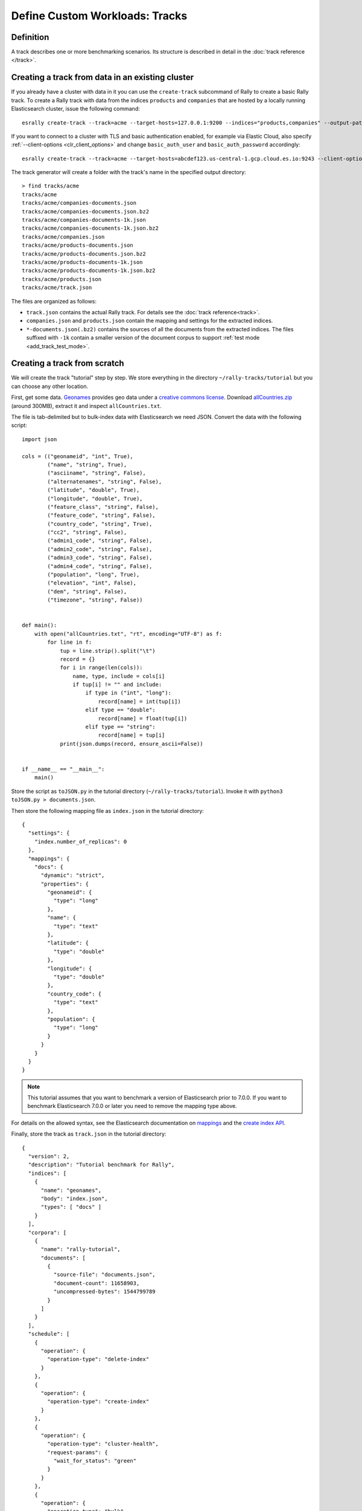 Define Custom Workloads: Tracks
===============================

Definition
----------

A track describes one or more benchmarking scenarios. Its structure is described in detail in the :doc:`track reference </track>`.

.. _add_track_create_track:

Creating a track from data in an existing cluster
-------------------------------------------------

If you already have a cluster with data in it you can use the ``create-track`` subcommand of Rally to create a basic Rally track. To create a Rally track with data from the indices ``products`` and ``companies`` that are hosted by a locally running Elasticsearch cluster, issue the following command::

    esrally create-track --track=acme --target-hosts=127.0.0.1:9200 --indices="products,companies" --output-path=~/tracks

If you want to connect to a cluster with TLS and basic authentication enabled, for example via Elastic Cloud, also specify :ref:`--client-options <clr_client_options>` and change ``basic_auth_user`` and ``basic_auth_password`` accordingly::

    esrally create-track --track=acme --target-hosts=abcdef123.us-central-1.gcp.cloud.es.io:9243 --client-options="timeout:60,use_ssl:true,verify_certs:true,basic_auth_user:'elastic',basic_auth_password:'secret-password'" --indices="products,companies" --output-path=~/tracks

The track generator will create a folder with the track's name in the specified output directory::

    > find tracks/acme
    tracks/acme
    tracks/acme/companies-documents.json
    tracks/acme/companies-documents.json.bz2
    tracks/acme/companies-documents-1k.json
    tracks/acme/companies-documents-1k.json.bz2
    tracks/acme/companies.json
    tracks/acme/products-documents.json
    tracks/acme/products-documents.json.bz2
    tracks/acme/products-documents-1k.json
    tracks/acme/products-documents-1k.json.bz2
    tracks/acme/products.json
    tracks/acme/track.json

The files are organized as follows:

* ``track.json`` contains the actual Rally track. For details see the :doc:`track reference<track>`.
* ``companies.json`` and ``products.json`` contain the mapping and settings for the extracted indices.
* ``*-documents.json(.bz2)`` contains the sources of all the documents from the extracted indices. The files suffixed with ``-1k`` contain a smaller version of the document corpus to support :ref:`test mode <add_track_test_mode>`.

Creating a track from scratch
-----------------------------

We will create the track "tutorial" step by step. We store everything in the directory ``~/rally-tracks/tutorial`` but you can choose any other location.

First, get some data. `Geonames <http://www.geonames.org/>`_ provides geo data under a `creative commons license <http://creativecommons.org/licenses/by/3.0/>`_. Download `allCountries.zip <http://download.geonames.org/export/dump/allCountries.zip>`_ (around 300MB), extract it and inspect ``allCountries.txt``.

The file is tab-delimited but to bulk-index data with Elasticsearch we need JSON. Convert the data with the following script::

    import json

    cols = (("geonameid", "int", True),
            ("name", "string", True),
            ("asciiname", "string", False),
            ("alternatenames", "string", False),
            ("latitude", "double", True),
            ("longitude", "double", True),
            ("feature_class", "string", False),
            ("feature_code", "string", False),
            ("country_code", "string", True),
            ("cc2", "string", False),
            ("admin1_code", "string", False),
            ("admin2_code", "string", False),
            ("admin3_code", "string", False),
            ("admin4_code", "string", False),
            ("population", "long", True),
            ("elevation", "int", False),
            ("dem", "string", False),
            ("timezone", "string", False))


    def main():
        with open("allCountries.txt", "rt", encoding="UTF-8") as f:
            for line in f:
                tup = line.strip().split("\t")
                record = {}
                for i in range(len(cols)):
                    name, type, include = cols[i]
                    if tup[i] != "" and include:
                        if type in ("int", "long"):
                            record[name] = int(tup[i])
                        elif type == "double":
                            record[name] = float(tup[i])
                        elif type == "string":
                            record[name] = tup[i]
                print(json.dumps(record, ensure_ascii=False))


    if __name__ == "__main__":
        main()

Store the script as ``toJSON.py`` in the tutorial directory (``~/rally-tracks/tutorial``). Invoke it with ``python3 toJSON.py > documents.json``.

Then store the following mapping file as ``index.json`` in the tutorial directory::

    {
      "settings": {
        "index.number_of_replicas": 0
      },
      "mappings": {
        "docs": {
          "dynamic": "strict",
          "properties": {
            "geonameid": {
              "type": "long"
            },
            "name": {
              "type": "text"
            },
            "latitude": {
              "type": "double"
            },
            "longitude": {
              "type": "double"
            },
            "country_code": {
              "type": "text"
            },
            "population": {
              "type": "long"
            }
          }
        }
      }
    }

.. note::
   This tutorial assumes that you want to benchmark a version of Elasticsearch prior to 7.0.0. If you want to benchmark Elasticsearch 7.0.0 or later you need to remove the mapping type above.


For details on the allowed syntax, see the Elasticsearch documentation on `mappings <https://www.elastic.co/guide/en/elasticsearch/reference/current/mapping.html>`_ and the `create index API <https://www.elastic.co/guide/en/elasticsearch/reference/current/indices-create-index.html>`__.

Finally, store the track as ``track.json`` in the tutorial directory::

    {
      "version": 2,
      "description": "Tutorial benchmark for Rally",
      "indices": [
        {
          "name": "geonames",
          "body": "index.json",
          "types": [ "docs" ]
        }
      ],
      "corpora": [
        {
          "name": "rally-tutorial",
          "documents": [
            {
              "source-file": "documents.json",
              "document-count": 11658903,
              "uncompressed-bytes": 1544799789
            }
          ]
        }
      ],
      "schedule": [
        {
          "operation": {
            "operation-type": "delete-index"
          }
        },
        {
          "operation": {
            "operation-type": "create-index"
          }
        },
        {
          "operation": {
            "operation-type": "cluster-health",
            "request-params": {
              "wait_for_status": "green"
            }
          }
        },
        {
          "operation": {
            "operation-type": "bulk",
            "bulk-size": 5000
          },
          "warmup-time-period": 120,
          "clients": 8
        },
        {
          "operation": {
            "operation-type": "force-merge"
          }
        },
        {
          "operation": {
            "name": "query-match-all",
            "operation-type": "search",
            "body": {
              "query": {
                "match_all": {}
              }
            }
          },
          "clients": 8,
          "warmup-iterations": 1000,
          "iterations": 1000,
          "target-throughput": 100
        }
      ]
    }


The numbers under the ``documents`` property are needed to verify integrity and provide progress reports. Determine the correct document count with ``wc -l documents.json`` and the size in bytes with ``stat -f "%z" documents.json``.

.. note::
   This tutorial assumes that you want to benchmark a version of Elasticsearch prior to 7.0.0. If you want to benchmark Elasticsearch 7.0.0 or later you need to remove the ``types`` property above.

.. note::

    You can store any supporting scripts along with your track. However, you need to place them in a directory starting with "_", e.g. "_support". Rally loads track plugins (see below) from any directory but will ignore directories starting with "_".

.. note::

    We have defined a `JSON schema for tracks <https://github.com/elastic/rally/blob/master/esrally/resources/track-schema.json>`_ which you can use to check how to define your track. You should also check the tracks provided by Rally for inspiration.

The new track appears when you run ``esrally list tracks --track-path=~/rally-tracks/tutorial``::

    dm@io:~ $ esrally list tracks --track-path=~/rally-tracks/tutorial

        ____        ____
       / __ \____ _/ / /_  __
      / /_/ / __ `/ / / / / /
     / _, _/ /_/ / / / /_/ /
    /_/ |_|\__,_/_/_/\__, /
                    /____/
    Available tracks:

    Name        Description                   Documents    Compressed Size  Uncompressed Size
    ----------  ----------------------------- -----------  ---------------  -----------------
    tutorial    Tutorial benchmark for Rally      11658903  N/A              1.4 GB

You can also show details about your track with ``esrally info --track-path=~/rally-tracks/tutorial``::

    dm@io:~ $ esrally info --track-path=~/rally-tracks/tutorial

        ____        ____
       / __ \____ _/ / /_  __
      / /_/ / __ `/ / / / / /
     / _, _/ /_/ / / / /_/ /
    /_/ |_|\__,_/_/_/\__, /
                    /____/

    Showing details for track [tutorial]:

    * Description: Tutorial benchmark for Rally
    * Documents: 11,658,903
    * Compressed Size: N/A
    * Uncompressed Size: 1.4 GB


    Schedule:
    ----------

    1. delete-index
    2. create-index
    3. cluster-health
    4. bulk (8 clients)
    5. force-merge
    6. query-match-all (8 clients)

Congratulations, you have created your first track! You can test it with ``esrally --distribution-version=6.0.0 --track-path=~/rally-tracks/tutorial``.

.. _add_track_test_mode:

Adding support for test mode
----------------------------

You can check your track very quickly for syntax errors when you invoke Rally with ``--test-mode``. Rally postprocesses its internal track representation as follows:

* Iteration-based tasks run at most one warmup iteration and one measurement iteration.
* Time-period-based tasks run at most for 10 seconds without warmup.

Rally also postprocesses all data file names. Instead of ``documents.json``, Rally expects ``documents-1k.json`` and assumes the file contains 1.000 documents. You need to prepare these data files though. Pick 1.000 documents for every data file in your track and store them in a file with the suffix ``-1k``. We choose the first 1.000 with ``head -n 1000 documents.json > documents-1k.json``.

Challenges
----------

To specify different workloads in the same track you can use so-called challenges. Instead of specifying the ``schedule`` property on top-level you specify a ``challenges`` array::

    {
      "version": 2,
      "description": "Tutorial benchmark for Rally",
      "indices": [
        {
          "name": "geonames",
          "body": "index.json",
          "types": [ "docs" ]
        }
      ],
      "corpora": [
        {
          "name": "rally-tutorial",
          "documents": [
            {
              "source-file": "documents.json",
              "document-count": 11658903,
              "uncompressed-bytes": 1544799789
            }
          ]
        }
      ],
      "challenges": [
        {
          "name": "index-and-query",
          "default": true,
          "schedule": [
            {
              "operation": {
                "operation-type": "delete-index"
              }
            },
            {
              "operation": {
                "operation-type": "create-index"
              }
            },
            {
              "operation": {
                "operation-type": "cluster-health",
                "request-params": {
                  "wait_for_status": "green"
                }
              }
            },
            {
              "operation": {
                "operation-type": "bulk",
                "bulk-size": 5000
              },
              "warmup-time-period": 120,
              "clients": 8
            },
            {
              "operation": {
                "operation-type": "force-merge"
              }
            },
            {
              "operation": {
                "name": "query-match-all",
                "operation-type": "search",
                "body": {
                  "query": {
                    "match_all": {}
                  }
                }
              },
              "clients": 8,
              "warmup-iterations": 1000,
              "iterations": 1000,
              "target-throughput": 100
            }
          ]
        }
      ]
    }

.. note::

    If you define multiple challenges, Rally runs the challenge where ``default`` is set to ``true``. If you want to run a different challenge, provide the command line option ``--challenge=YOUR_CHALLENGE_NAME``.

When should you use challenges? Challenges are useful when you want to run completely different workloads based on the same track but for the majority of cases you should get away without using challenges:

* To run only a subset of the tasks, you can use :ref:`task filtering <clr_include_tasks>`, e.g. ``--include-tasks="create-index,bulk"`` will only run these two tasks in the track above or ``--exclude-tasks="bulk"`` will run all tasks except for ``bulk``.
* To vary parameters, e.g. the number of clients, you can use :ref:`track parameters <clr_track_params>`

Structuring your track
----------------------

``track.json`` is the entry point to a track but you can split your track as you see fit. Suppose you want to add more challenges to the track but keep them in separate files. Create a ``challenges`` directory and store the following in ``challenges/index-and-query.json``::

    {
      "name": "index-and-query",
      "default": true,
      "schedule": [
        {
          "operation": {
            "operation-type": "delete-index"
          }
        },
        {
          "operation": {
            "operation-type": "create-index"
          }
        },
        {
          "operation": {
            "operation-type": "cluster-health",
            "request-params": {
              "wait_for_status": "green"
            }
          }
        },
        {
          "operation": {
            "operation-type": "bulk",
            "bulk-size": 5000
          },
          "warmup-time-period": 120,
          "clients": 8
        },
        {
          "operation": {
            "operation-type": "force-merge"
          }
        },
        {
          "operation": {
            "name": "query-match-all",
            "operation-type": "search",
            "body": {
              "query": {
                "match_all": {}
              }
            }
          },
          "clients": 8,
          "warmup-iterations": 1000,
          "iterations": 1000,
          "target-throughput": 100
        }
      ]
    }

Include the new file in ``track.json``::

    {
      "version": 2,
      "description": "Tutorial benchmark for Rally",
      "indices": [
        {
          "name": "geonames",
          "body": "index.json",
          "types": [ "docs" ]
        }
      ],
      "corpora": [
        {
          "name": "rally-tutorial",
          "documents": [
            {
              "source-file": "documents.json",
              "document-count": 11658903,
              "uncompressed-bytes": 1544799789
            }
          ]
        }
      ],
      "challenges": [
        {% include "challenges/index-and-query.json" %}
      ]
    }

We replaced the challenge content with  ``{% include "challenges/index-and-query.json" %}`` which tells Rally to include the challenge from the provided file. You can use ``include`` on arbitrary parts of your track.

To reuse operation definitions across challenges, you can define them in a separate ``operations`` block and refer to them by name in the corresponding challenge::

    {
      "version": 2,
      "description": "Tutorial benchmark for Rally",
      "indices": [
        {
          "name": "geonames",
          "body": "index.json",
          "types": [ "docs" ]
        }
      ],
      "corpora": [
        {
          "name": "rally-tutorial",
          "documents": [
            {
              "source-file": "documents.json",
              "document-count": 11658903,
              "uncompressed-bytes": 1544799789
            }
          ]
        }
      ],
      "operations": [
        {
          "name": "delete",
          "operation-type": "delete-index"
        },
        {
          "name": "create",
          "operation-type": "create-index"
        },
        {
          "name": "wait-for-green",
          "operation-type": "cluster-health",
          "request-params": {
            "wait_for_status": "green"
          }
        },
        {
          "name": "bulk-index",
          "operation-type": "bulk",
          "bulk-size": 5000
        },
        {
          "name": "force-merge",
          "operation-type": "force-merge"
        },
        {
          "name": "query-match-all",
          "operation-type": "search",
          "body": {
            "query": {
              "match_all": {}
            }
          }
        }
      ],
      "challenges": [
        {% include "challenges/index-and-query.json" %}
      ]
    }

``challenges/index-and-query.json`` then becomes::

    {
      "name": "index-and-query",
      "default": true,
      "schedule": [
        {
          "operation": "delete"
        },
        {
          "operation": "create"
        },
        {
          "operation": "wait-for-green"
        },
        {
          "operation": "bulk-index",
          "warmup-time-period": 120,
          "clients": 8
        },
        {
          "operation": "force-merge"
        },
        {
          "operation": "query-match-all",
          "clients": 8,
          "warmup-iterations": 1000,
          "iterations": 1000,
          "target-throughput": 100
        }
      ]
    }

Note how we reference to the operations by their name (e.g. ``create``, ``bulk-index``, ``force-merge`` or ``query-match-all``).

.. _track_collect_helper:

You can also use Rally's collect helper to simplify including multiple challenges::

    {% import "rally.helpers" as rally %}
    {
      "version": 2,
      "description": "Tutorial benchmark for Rally",
      "indices": [
        {
          "name": "geonames",
          "body": "index.json",
          "types": [ "docs" ]
        }
      ],
      "corpora": [
        {
          "name": "rally-tutorial",
          "documents": [
            {
              "source-file": "documents.json",
              "document-count": 11658903,
              "uncompressed-bytes": 1544799789
            }
          ]
        }
      ],
      "operations": [
        {
          "name": "delete",
          "operation-type": "delete-index"
        },
        {
          "name": "create",
          "operation-type": "create-index"
        },
        {
          "name": "wait-for-green",
          "operation-type": "cluster-health",
          "request-params": {
            "wait_for_status": "green"
          }
        },
        {
          "name": "bulk-index",
          "operation-type": "bulk",
          "bulk-size": 5000
        },
        {
          "name": "force-merge",
          "operation-type": "force-merge"
        },
        {
          "name": "query-match-all",
          "operation-type": "search",
          "body": {
            "query": {
              "match_all": {}
            }
          }
        }
      ],
      "challenges": [
        {{ rally.collect(parts="challenges/*.json") }}
      ]
    }

The changes are:

1. We import helper functions from Rally by adding ``{% import "rally.helpers" as rally %}`` in line 1.
2. We use Rally's ``collect`` helper to find and include all JSON files in the ``challenges`` subdirectory with the statement ``{{ rally.collect(parts="challenges/*.json") }}``.

.. note::

    Rally's log file contains the fully rendered track after it has loaded it successfully.

You can even use `Jinja2 variables <http://jinja.pocoo.org/docs/dev/templates/#assignments>`_ but then you need to import the Rally helpers a bit differently. You also need to declare all variables before the ``import`` statement::

        {% set clients = 16 %}
        {% import "rally.helpers" as rally with context %}

If you use this idiom you can refer to the ``clients`` variable inside your snippets with ``{{ clients }}``.

Sharing your track with others
------------------------------

So far the track is only available on your local machine. To share your track you could check it into version control. To avoid committing the potentially huge data file you can expose it via http (e.g. via an S3 bucket) and reference it in your track with the property ``base-url``. Rally expects that the URL points to the parent path and appends the document file name automatically.

You should also compress your document corpus to save network bandwidth; `pbzip2 <https://linux.die.net/man/1/pbzip2>`_ works well, is backwards compatible with ``bzip2`` and makes use of all available cpu cores for compression and decompression. You can create a compressed archive with the following command::

    pbzip2 -9 -k -m2000 -v documents.json

If you want to support Rally's test mode, also compress your test mode corpus with::

    pbzip2 -9 -k -m2000 -v documents-1k.json

Then upload the generated archives ``documents.json.bz2`` and ``documents-1k.json.bz2`` to the remote location.

Finally, specify the compressed file name in the ``source-file`` property and also add the ``base-url`` property::

    {
      "version": 2,
      "description": "Tutorial benchmark for Rally",
      "corpora": [
        {
          "name": "rally-tutorial",
          "documents": [
            {
              "base-url": "http://benchmarks.elasticsearch.org.s3.amazonaws.com/corpora/geonames",
              "source-file": "documents.json.bz2",
              "document-count": 11658903,
              "compressed-bytes": 197857614,
              "uncompressed-bytes": 1544799789
            }
          ]
        }
      ],
      ...
    }

Specifying ``compressed-bytes`` (file size of ``documents.json.bz2``) and ``uncompressed-bytes`` (file size of ``documents.json``) is optional but helps Rally to provide progress indicators and also verify integrity.

You've now mastered the basics of track development for Rally. It's time to pat yourself on the back before you dive into the advanced topics!

Advanced topics
---------------

.. _template_language:

Template Language
^^^^^^^^^^^^^^^^^

Rally uses `Jinja2 <http://jinja.pocoo.org/docs/dev/>`_ as a template language so you can use Jinja2 expressions in track files.

Elasticsearch utilizes Mustache formatting in a few places, notably in `search templates <https://www.elastic.co/guide/en/elasticsearch/reference/7.4/search-template.html>`_ and `Watcher templates <https://www.elastic.co/guide/en/elasticsearch/reference/7.4/actions-email.html>`_. If you are using Mustache in your Rally tracks you must `escape them properly <https://jinja.palletsprojects.com/en/2.10.x/templates/#escaping>`_. See :ref:`put_pipeline` for an example.

Extensions
""""""""""

Rally also provides a few extensions to Jinja2:

* ``now``: a global variable that represents the current date and time when the template is evaluated by Rally.
* ``days_ago()``: a `filter <http://jinja.pocoo.org/docs/dev/templates/#filters>`_ that you can use for date calculations.

You can find an example in the ``http_logs`` track::

    {
      "name": "range",
        "index": "logs-*",
        "type": "type",
        "body": {
          "query": {
            "range": {
              "@timestamp": {
                "gte": "now-{{'15-05-1998' | days_ago(now)}}d/d",
                "lt": "now/d"
              }
            }
          }
        }
      }
    }

The data set that is used in the ``http_logs`` track starts on 26-04-1998 but we want to ignore the first few days for this query, so we start on 15-05-1998. The expression ``{{'15-05-1998' | days_ago(now)}}`` yields the difference in days between now and the fixed start date and allows us to benchmark time range queries relative to now with a predetermined data set.

* ``rally.collect(parts)``: a `macro <https://jinja.pocoo.org/docs/dev/templates/#macros>`_ that you can use to join track fragments. See the :ref:`example above<track_collect_helper>`.
* ``rally.exists_set_param(setting_name, value, default_value=None, comma=True)``: a `macro <https://jinja.pocoo.org/docs/dev/templates/#macros>`_ that you can use to set the value of a track parameter without having to check if it exists.

.. important::
    To use macros you must declare ``{% import "rally.helpers" as rally with context %}`` at the top of your track; see :ref:`the docs <track_collect_helper>` for more details and the `geonames track <https://github.com/elastic/rally-tracks/blob/b2f86df5f0c18461fdb64dd9ee1fe16bd3653b9d/geonames/track.json#L1>`_ for an example.

Example:

Suppose you need an operation that specifies the Elasticsearch transient setting ``indices.recovery.max_bytes_per_sec`` if and only if it has been provided as a track parameter.

Your operation could look like::

    {
      "operation": {
        "operation-type": "raw-request",
        "method": "PUT",
        "path": "/_cluster/settings",
        "body": {
          "transient": {
            "cluster.routing.allocation.node_initial_primaries_recoveries": 8
            {{ rally.exists_set_param("indices.recovery.max_bytes_per_sec", es_snapshot_restore_recovery_max_bytes_per_sec) }}
          }
        }
      }
    }

Note the lack of a comma after the first setting ``cluster.routing.allocation.node_initial_primaries_recoveries``. This is intentional since the helper will insert it if the parameter exists (this behavior can be changed using ``comma=False``).

Assuming we pass ``--track-params="es_snapshot_restore_recovery_max_bytes_per_sec:-1"`` the helper will end up rendering the operation as::

    {
      "operation": {
        "operation-type": "raw-request",
        "method": "PUT",
        "path": "/_cluster/settings",
        "body": {
          "transient": {
            "cluster.routing.allocation.node_initial_primaries_recoveries": 8,"indices.recovery.max_bytes_per_sec": -1
          }
        }
      }
    }


The parameter ``default_value`` controls the value to use for the setting if it is undefined. If the setting is undefined and there is no default value, nothing will be added.

.. _adding_tracks_custom_param_sources:

Custom parameter sources
^^^^^^^^^^^^^^^^^^^^^^^^

.. warning::

    Your parameter source is on a performance-critical code-path. Double-check with :ref:`Rally's profiling support <clr_enable_driver_profiling>` that you did not introduce any bottlenecks.


Consider the following operation definition::

    {
      "name": "term",
      "operation-type": "search",
      "body": {
        "query": {
          "term": {
            "body": "physician"
          }
        }
      }
    }

This query is defined statically but if you want to vary parameters, for example to search also for "mechanic" or "nurse, you can write your own "parameter source" in Python.

First, define the name of your parameter source in the operation definition::

    {
      "name": "term",
      "operation-type": "search",
      "param-source": "my-custom-term-param-source"
      "professions": ["mechanic", "physician", "nurse"]
    }

Rally recognizes the parameter source and looks for a file ``track.py`` next to ``track.json``. This file contains the implementation of the parameter source::

    import random


    def random_profession(track, params, **kwargs):
        # choose a suitable index: if there is only one defined for this track
        # choose that one, but let the user always override index and type.
        if len(track.indices) == 1:
            default_index = track.indices[0].name
            if len(track.indices[0].types) == 1:
                default_type = track.indices[0].types[0].name
            else:
                default_type = None
        else:
            default_index = "_all"
            default_type = None

        index_name = params.get("index", default_index)
        type_name = params.get("type", default_type)

        # you must provide all parameters that the runner expects
        return {
            "body": {
                "query": {
                    "term": {
                        "body": "%s" % random.choice(params["professions"])
                    }
                }
            },
            "index": index_name,
            "type": type_name,
            "cache": params.get("cache", False)
        }

    def register(registry):
        registry.register_param_source("my-custom-term-param-source", random_profession)

The example above shows a simple case that is sufficient if the operation to which your parameter source is applied is idempotent and it does not matter whether two clients execute the same operation.

The function ``random_profession`` is the actual parameter source. Rally will bind the name "my-custom-term-param-source" to this function by calling ``register``. ``register`` is called by Rally before the track is executed.

The parameter source function needs to declare the parameters ``track``, ``params`` and ``**kwargs``. ``track`` contains a structured representation of the current track and ``params`` contains all parameters that have been defined in the operation definition in ``track.json``. We use it in the example to read the professions to choose. The third parameter is there to ensure a more stable API as Rally evolves.

We also derive an appropriate index and document type from the track's index definitions but allow the user to override this choice with the ``index`` or ``type`` parameters::

    {
      "name": "term",
      "operation-type": "search",
      "param-source": "my-custom-term-param-source"
      "professions": ["mechanic", "physician", "nurse"],
      "index": "employee*",
      "type": "docs"
    }


If you need more control, you need to implement a class. Below is the implementation of the same parameter source as a class::

    import random


    class TermParamSource:
        def __init__(self, track, params, **kwargs):
            # choose a suitable index: if there is only one defined for this track
            # choose that one, but let the user always override index and type.
            if len(track.indices) == 1:
                default_index = track.indices[0].name
                if len(track.indices[0].types) == 1:
                    default_type = track.indices[0].types[0].name
                else:
                    default_type = None
            else:
                default_index = "_all"
                default_type = None

            # we can eagerly resolve these parameters already in the constructor...
            self._index_name = params.get("index", default_index)
            self._type_name = params.get("type", default_type)
            self._cache = params.get("cache", False)
            # ... but we need to resolve "profession" lazily on each invocation later
            self._params = params
            # Determines whether this parameter source will be "exhausted" at some point or
            # Rally can draw values infinitely from it.
            self.infinite = True

        def partition(self, partition_index, total_partitions):
            return self

        def params(self):
            # you must provide all parameters that the runner expects
            return {
                "body": {
                    "query": {
                        "term": {
                            "body": "%s" % random.choice(self._params["professions"])
                        }
                    }
                },
                "index": self._index_name,
                "type": self._type_name,
                "cache": self._cache
            }


    def register(registry):
        registry.register_param_source("my-custom-term-param-source", TermParamSource)


In ``register`` you bind the name in the track specification to your parameter source implementation class similar to the previous example. ``TermParamSource`` is the actual parameter source and needs to fulfill a few requirements:

* The constructor needs to have the signature ``__init__(self, track, params, **kwargs)``.
* ``partition(self, partition_index, total_partitions)`` is called by Rally to "assign" the parameter source across multiple clients. Typically you can just return ``self``. If each client needs to act differently then you can provide different parameter source instances here as well.
* ``params(self)``: This method returns a dictionary with all parameters that the corresponding "runner" expects. This method will be invoked once for every iteration during the race. In the example, we parameterize the query by randomly selecting a profession from a list.
* ``infinite``: This property helps Rally to determine whether to let the parameter source determine when a task should be finished (when ``infinite`` is ``False``) or whether the task properties (e.g. ``iterations`` or ``time-period``) determine when a task should be finished. In the former case, the parameter source needs to raise ``StopIteration`` to indicate when it is finished.

For cases, where you want to provide a progress indication (this is typically the case when ``infinite`` is ``False``), you can implement a property ``percent_completed`` which returns a floating point value between ``0.0`` and ``1.0``. Rally will query this value before each call to ``params()`` and uses it to indicate progress. However:

* Rally will not check ``percent_completed`` if it can derive progress in any other way.
* The value of ``percent_completed`` is purely informational and does not influence when Rally considers an operation to be completed.

.. note::

    The method ``params(self)`` as well as the property ``percent_completed`` are called on a performance-critical path. Don't do anything that takes a lot of time (avoid any I/O). For searches, you should usually throttle throughput anyway and there it does not matter that much but if the corresponding operation is run without throughput throttling, double-check that your custom parameter source does not introduce a bottleneck.

Custom parameter sources can use the Python standard API but using any additional libraries is not supported.

You can also implement your parameter sources and runners in multiple Python files but the main entry point is always ``track.py``. The root package name of your plugin is the name of your track.

.. _adding_tracks_custom_runners:

Custom runners
^^^^^^^^^^^^^^

.. warning::

    Your runner is on a performance-critical code-path. Double-check with :ref:`Rally's profiling support <clr_enable_driver_profiling>` that you did not introduce any bottlenecks.

Runners execute an operation against Elasticsearch. Rally supports many operations out of the box already, see the :doc:`track reference </track>` for a complete list. If you want to call any other Elasticsearch API, define a custom runner.

Consider we want to use the percolate API with an older version of Elasticsearch which is not supported by Rally. To achieve this, we implement a custom runner in the following steps.

In ``track.json`` set the ``operation-type`` to "percolate" (you can choose this name freely)::


    {
      "name": "percolator_with_content_google",
      "operation-type": "percolate",
      "body": {
        "doc": {
          "body": "google"
        },
        "track_scores": true
      }
    }


Then create a file ``track.py`` next to ``track.json`` and implement the following two functions::

    async def percolate(es, params):
        await es.percolate(
                index="queries",
                doc_type="content",
                body=params["body"]
              )

    def register(registry):
        registry.register_runner("percolate", percolate, async_runner=True)

The function ``percolate`` is the actual runner and takes the following parameters:

* ``es``, is an instance of the Elasticsearch Python client
* ``params`` is a ``dict`` of parameters provided by its corresponding parameter source. Treat this parameter as read-only.

This function can return:

* Nothing at all. Then Rally will assume by default ``1`` and ``"ops"`` (see below).
* A tuple of ``weight`` and a ``unit``, which is usually ``1`` and ``"ops"``. If you run a bulk operation you might return the bulk size here, for example in number of documents or in MB. Then you'd return for example ``(5000, "docs")`` Rally will use these values to store throughput metrics.
* A ``dict`` with arbitrary keys. If the ``dict`` contains the key ``weight`` it is assumed to be numeric and chosen as weight as defined above. The key ``unit`` is treated similarly. All other keys are added to the ``meta`` section of the corresponding service time and latency metrics records.

Similar to a parameter source you also need to bind the name of your operation type to the function within ``register``.

To illustrate how to use custom return values, suppose we want to implement a custom runner that calls the `pending tasks API <https://www.elastic.co/guide/en/elasticsearch/reference/current/cluster-pending.html>`_ and returns the number of pending tasks as additional meta-data::

    async def pending_tasks(es, params):
        response = await es.cluster.pending_tasks()
        return {
            "weight": 1,
            "unit": "ops",
            "pending-tasks-count": len(response["tasks"])
        }

    def register(registry):
        registry.register_runner("pending-tasks", pending_tasks, async_runner=True)


If you need more control, you can also implement a runner class. The example above, implemented as a class looks as follows::

    class PercolateRunner:
        async def __call__(self, es, params):
            await es.percolate(
                index="queries",
                doc_type="content",
                body=params["body"]
            )

        def __repr__(self, *args, **kwargs):
            return "percolate"

    def register(registry):
        registry.register_runner("percolate", PercolateRunner(), async_runner=True)


The actual runner is implemented in the method ``__call__`` and the same return value conventions apply as for functions. For debugging purposes you should also implement ``__repr__`` and provide a human-readable name for your runner. Finally, you need to register your runner in the ``register`` function.

Runners also support Python's `asynchronous context manager <https://docs.python.org/3/reference/datamodel.html#async-context-managers>`_ interface. Rally uses a new context for each request. Implementing the asynchronous context manager interface can be handy for cleanup of resources after executing an operation. Rally uses it, for example, to clear open scrolls.

If you have specified multiple Elasticsearch clusters using :ref:`target-hosts <command_line_reference_advanced_topics>` you can make Rally pass a dictionary of client connections instead of one for the ``default`` cluster in the ``es`` parameter.

To achieve this you need to:

* Use a runner class
* Specify ``multi_cluster = True`` as a class attribute
* Use any of the cluster names specified in :ref:`target-hosts <command_line_reference_advanced_topics>` as a key for the ``es`` dict

Example (assuming Rally has been invoked specifying ``default`` and ``remote`` in `target-hosts`)::

    class CreateIndexInRemoteCluster:
        multi_cluster = True

        async def __call__(self, es, params):
            await es["remote"].indices.create(index="remote-index")

        def __repr__(self, *args, **kwargs):
            return "create-index-in-remote-cluster"

    def register(registry):
        registry.register_runner("create-index-in-remote-cluster", CreateIndexInRemoteCluster(), async_runner=True)


.. note::

    You need to implement ``register`` just once and register all parameter sources and runners there.

For cases, where you want to provide a progress indication, you can implement the two properties ``percent_completed`` which returns a floating point value between ``0.0`` and ``1.0`` and the property ``completed`` which needs to return ``True`` if the runner has completed. This can be useful in cases when it is only possible to determine progress by calling an API, for example when waiting for a recovery to finish.

.. warning::

    Rally will still treat such a runner like any other. If you want to poll status at certain intervals then limit the number of calls by specifying the ``target-throughput`` property on the corresponding task.

.. _adding_tracks_custom_schedulers:

Custom schedulers
^^^^^^^^^^^^^^^^^

.. warning::

    Your scheduler is on a performance-critical code-path. Double-check with :ref:`Rally's profiling support <clr_enable_driver_profiling>` that you did not introduce any bottlenecks.

If you want to rate-limit execution of tasks, you can specify a ``target-throughput`` either as a number to specify the operations per second or, if supported by the operation, as string denoting the target throughput with a different unit. For example, Rally attempts to run this term query 20 times per second::

  {
    "operation": "term",
    "target-throughput": 20
  }

This is identical to::

  {
    "operation": "term",
    "target-throughput": "20 ops/s"
  }

By default, Rally uses a `deterministic distribution <https://en.wikipedia.org/wiki/Degenerate_distribution>`_ to determine when to schedule the next operation. Hence it executes the term query at 0, 50ms, 100ms, 150ms and so on. The scheduler is also aware of the number of clients. Consider this example::

  {
    "operation": "term",
    "target-throughput": 20,
    "clients": 4
  }

If Rally would not take the number of clients into account and would still issue requests (from each of the four clients) at the same points in time (i.e. 0, 50ms, 100ms, 150ms, ...), it would run at a target throughput of 4 * 20 = 80 operations per second. Hence, Rally will automatically reduce the rate at which each client will execute requests. Each client will issue requests at 0, 200ms, 400ms, 600ms, 800ms, 1000ms and so on. Each client issues five requests per second but as there are four of them, we still have a target throughput of 20 operations per second. You should keep this in mind, when writing your own custom schedules.

To create a custom scheduler, create a file ``track.py`` next to ``track.json`` and implement the scheduler class::

    import random

    class RandomScheduler:
        def __init__(self, task, target_throughput):
            self.rate = 1 / target_throughput
            # scale accordingly with the number of clients
            self.variation = task.clients * params.get("variation-millis", 10)

        def next(self, current):
            # roughly matches the target throughput with some random variation
            return current + self.rate + random.randint(-self.variation // 2, self.variation // 2) / 1000.0

The scheduler class also needs to be registered::

    def register(registry):
        registry.register_scheduler("my-random", RandomScheduler)

You can then use your custom scheduler as follows::

  {
    "operation": "term",
    "schedule": "my-random",
    "clients": 10,
    "target-throughput": 100,
    "variation-millis": 1
  }

